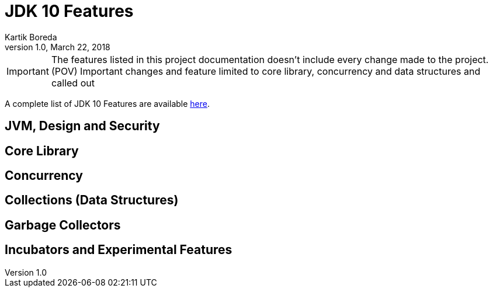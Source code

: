 = JDK 10 Features
Kartik Boreda
1.0, March 22, 2018:

:toc:
:icons: font
:url-quickref: https://docs.asciidoctor.org/asciidoc/latest/syntax-quick-reference/

IMPORTANT: The features listed in this project documentation doesn't include every change made to the project. (POV) Important changes and feature limited to core library, concurrency and data structures and called out

A complete list of JDK 10 Features are available https://www.oracle.com/java/technologies/javase/10-relnote-issues.html[here].


== JVM, Design and Security
== Core Library
== Concurrency
== Collections (Data Structures)
== Garbage Collectors
== Incubators and Experimental Features

